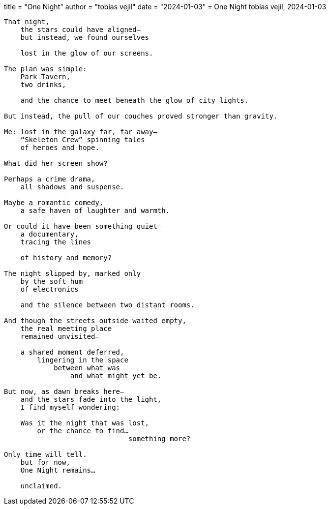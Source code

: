 +++
title  = "One Night"
author = "tobias vejil"
date   = "2024-01-03"
+++
= One Night
tobias vejil, 2024-01-03

[source,poem]
----
That night,
    the stars could have aligned—
    but instead, we found ourselves

    lost in the glow of our screens.

The plan was simple:
    Park Tavern,
    two drinks,

    and the chance to meet beneath the glow of city lights.

But instead, the pull of our couches proved stronger than gravity.

Me: lost in the galaxy far, far away—
    “Skeleton Crew” spinning tales
    of heroes and hope.

What did her screen show?

Perhaps a crime drama,
    all shadows and suspense.

Maybe a romantic comedy,
    a safe haven of laughter and warmth.

Or could it have been something quiet—
    a documentary,
    tracing the lines

    of history and memory?

The night slipped by, marked only
    by the soft hum
    of electronics

    and the silence between two distant rooms.

And though the streets outside waited empty,
    the real meeting place
    remained unvisited—

    a shared moment deferred,
        lingering in the space
            between what was
                and what might yet be.

But now, as dawn breaks here—
    and the stars fade into the light,
    I find myself wondering:

    Was it the night that was lost,
        or the chance to find…
                              something more?

Only time will tell.
    but for now,
    One Night remains…

    unclaimed.
----
